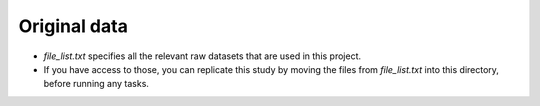 .. _original_data:

*************
Original data
*************


- `file_list.txt` specifies all the relevant raw datasets that are used in this project.
- If you have access to those, you can replicate this study by moving the files from `file_list.txt` into this directory, before running any tasks.